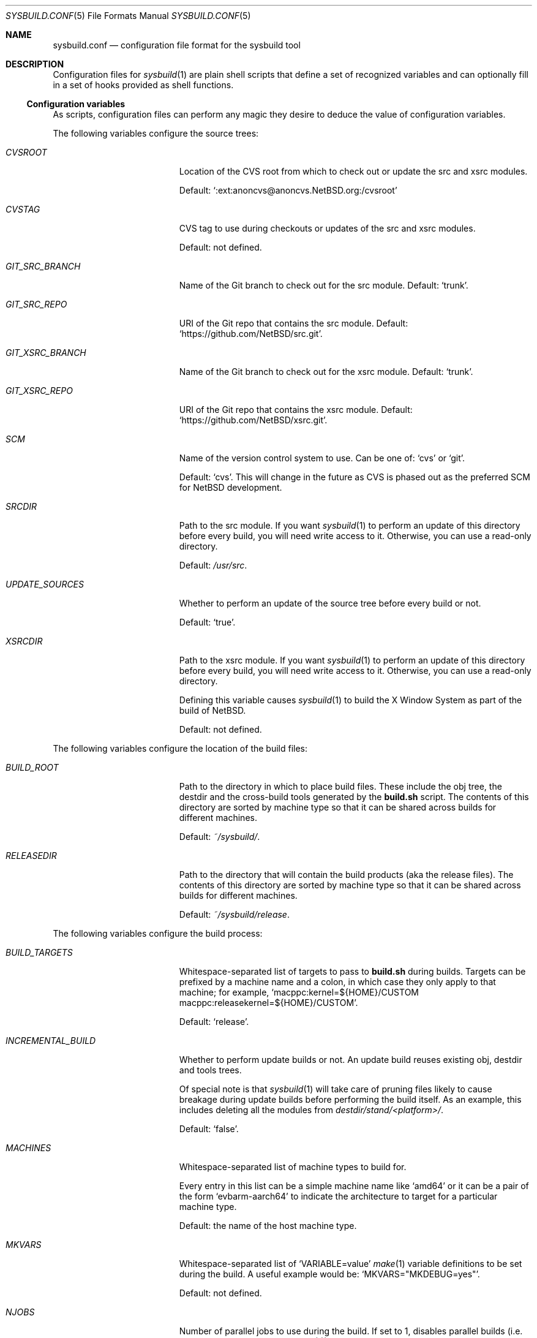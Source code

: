 .\" Copyright 2012 Google Inc.
.\" All rights reserved.
.\"
.\" Redistribution and use in source and binary forms, with or without
.\" modification, are permitted provided that the following conditions are
.\" met:
.\"
.\" * Redistributions of source code must retain the above copyright
.\"   notice, this list of conditions and the following disclaimer.
.\" * Redistributions in binary form must reproduce the above copyright
.\"   notice, this list of conditions and the following disclaimer in the
.\"   documentation and/or other materials provided with the distribution.
.\" * Neither the name of Google Inc. nor the names of its contributors
.\"   may be used to endorse or promote products derived from this software
.\"   without specific prior written permission.
.\"
.\" THIS SOFTWARE IS PROVIDED BY THE COPYRIGHT HOLDERS AND CONTRIBUTORS
.\" "AS IS" AND ANY EXPRESS OR IMPLIED WARRANTIES, INCLUDING, BUT NOT
.\" LIMITED TO, THE IMPLIED WARRANTIES OF MERCHANTABILITY AND FITNESS FOR
.\" A PARTICULAR PURPOSE ARE DISCLAIMED. IN NO EVENT SHALL THE COPYRIGHT
.\" OWNER OR CONTRIBUTORS BE LIABLE FOR ANY DIRECT, INDIRECT, INCIDENTAL,
.\" SPECIAL, EXEMPLARY, OR CONSEQUENTIAL DAMAGES (INCLUDING, BUT NOT
.\" LIMITED TO, PROCUREMENT OF SUBSTITUTE GOODS OR SERVICES; LOSS OF USE,
.\" DATA, OR PROFITS; OR BUSINESS INTERRUPTION) HOWEVER CAUSED AND ON ANY
.\" THEORY OF LIABILITY, WHETHER IN CONTRACT, STRICT LIABILITY, OR TORT
.\" (INCLUDING NEGLIGENCE OR OTHERWISE) ARISING IN ANY WAY OUT OF THE USE
.\" OF THIS SOFTWARE, EVEN IF ADVISED OF THE POSSIBILITY OF SUCH DAMAGE.
.Dd January 6, 2025
.Dt SYSBUILD.CONF 5
.Os
.Sh NAME
.Nm sysbuild.conf
.Nd configuration file format for the sysbuild tool
.Sh DESCRIPTION
Configuration files for
.Xr sysbuild 1
are plain shell scripts that define a set of recognized variables and can
optionally fill in a set of hooks provided as shell functions.
.Ss Configuration variables
As scripts, configuration files can perform any magic they desire to deduce
the value of configuration variables.
.Pp
The following variables configure the source trees:
.Bl -tag -width INCREMENTAL_BUILD
.It Va CVSROOT
Location of the CVS root from which to check out or update the src and xsrc
modules.
.Pp
Default:
.Sq :ext:anoncvs@anoncvs.NetBSD.org:/cvsroot
.It Va CVSTAG
CVS tag to use during checkouts or updates of the src and xsrc modules.
.Pp
Default: not defined.
.It Va GIT_SRC_BRANCH
Name of the Git branch to check out for the src module.
Default:
.Sq trunk .
.It Va GIT_SRC_REPO
URI of the Git repo that contains the src module.
Default:
.Sq https://github.com/NetBSD/src.git .
.It Va GIT_XSRC_BRANCH
Name of the Git branch to check out for the xsrc module.
Default:
.Sq trunk .
.It Va GIT_XSRC_REPO
URI of the Git repo that contains the xsrc module.
Default:
.Sq https://github.com/NetBSD/xsrc.git .
.It Va SCM
Name of the version control system to use.
Can be one of:
.Sq cvs
or
.Sq git .
.Pp
Default:
.Sq cvs .
This will change in the future as CVS is phased out as the preferred SCM for
NetBSD development.
.It Va SRCDIR
Path to the src module.
If you want
.Xr sysbuild 1
to perform an update of this directory before every build, you will need
write access to it.
Otherwise, you can use a read-only directory.
.Pp
Default:
.Pa /usr/src .
.It Va UPDATE_SOURCES
Whether to perform an update of the source tree before every build or not.
.Pp
Default:
.Sq true .
.It Va XSRCDIR
Path to the xsrc module.
If you want
.Xr sysbuild 1
to perform an update of this directory before every build, you will need
write access to it.
Otherwise, you can use a read-only directory.
.Pp
Defining this variable causes
.Xr sysbuild 1
to build the X Window System as part of the build of
.Nx .
.Pp
Default: not defined.
.El
.Pp
The following variables configure the location of the build files:
.Bl -tag -width INCREMENTAL_BUILD
.It Va BUILD_ROOT
Path to the directory in which to place build files.
These include the obj tree, the destdir and the cross-build tools generated
by the
.Nm build.sh
script.
The contents of this directory are sorted by machine type so that it can be
shared across builds for different machines.
.Pp
Default:
.Pa ~/sysbuild/ .
.It Va RELEASEDIR
Path to the directory that will contain the build products (aka the release
files).
The contents of this directory are sorted by machine type so that it can be
shared across builds for different machines.
.Pp
Default:
.Pa ~/sysbuild/release .
.El
.Pp
The following variables configure the build process:
.Bl -tag -width INCREMENTAL_BUILD
.It Va BUILD_TARGETS
Whitespace-separated list of targets to pass to
.Nm build.sh
during builds.
Targets can be prefixed by a machine name and a colon, in which case they only
apply to that machine; for example,
.Sq macppc:kernel=${HOME}/CUSTOM macppc:releasekernel=${HOME}/CUSTOM .
.Pp
Default:
.Sq release .
.It Va INCREMENTAL_BUILD
Whether to perform update builds or not.
An update build reuses existing obj, destdir and tools trees.
.Pp
Of special note is that
.Xr sysbuild 1
will take care of pruning files likely to cause breakage during update
builds before performing the build itself.
As an example, this includes deleting all the modules from
.Pa destdir/stand/<platform>/ .
.Pp
Default:
.Sq false .
.It Va MACHINES
Whitespace-separated list of machine types to build for.
.Pp
Every entry in this list can be a simple machine name like
.Sq amd64
or it can be a pair of the form
.Sq evbarm-aarch64
to indicate the architecture to target for a particular machine type.
.Pp
Default: the name of the host machine type.
.It Va MKVARS
Whitespace-separated list of
.Sq VARIABLE=value
.Xr make 1
variable definitions to be set during the build.
A useful example would be:
.Sq MKVARS="MKDEBUG=yes" .
.Pp
Default: not defined.
.It Va NJOBS
Number of parallel jobs to use during the build.
If set to 1, disables parallel builds (i.e. does not pass any
.Fl j
flag to
.Xr make 1 ) .
.Pp
Default: number of CPUs in the machine.
.El
.Ss Hooks
Hooks are user-provided routines invoked at particular points during the
build process.
These are defined as shell functions and have access to the configuration
variables in the file.
Hooks must return a success error code and they cannot contain unprotected
shell commands.
In other words, they are run under a shell configured with
.Sq set -e .
.Pp
The following hooks can be defined:
.Bl -tag -width post_build_hookXX
.It Fn pre_build_hook
Function executed before invoking
.Nm build.sh
for any of the provided build targets and platforms.
.It Fn post_build_hook
Function executed at the end of all build operations.
In other words: if the system is being built for multiple machine targets,
this hook will only be run once.
.It Fn pre_fetch_hook
Function executed at the beginning of the
.Sq fetch
command before any operations are performed.
This cannot assume that the source directories exist yet.
.It Fn post_fetch_hook
Function executed right after all source trees have been updated by the
.Sq fetch
command.
.El
.Sh SEE ALSO
.Xr sysbuild 1
